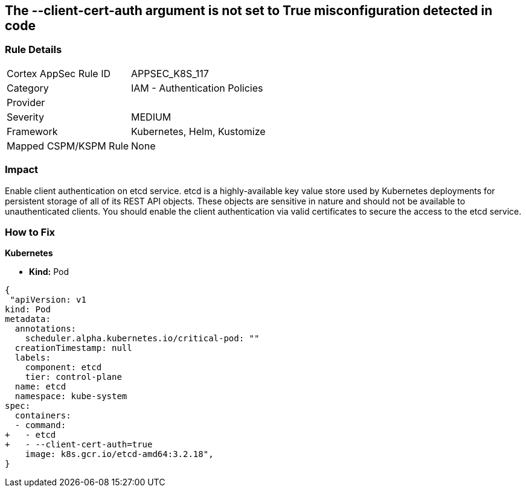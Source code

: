 == The --client-cert-auth argument is not set to True misconfiguration detected in code
// '--client-cert-auth' argument not set to True

=== Rule Details

[cols="1,2"]
|===
|Cortex AppSec Rule ID |APPSEC_K8S_117
|Category |IAM - Authentication Policies
|Provider |
|Severity |MEDIUM
|Framework |Kubernetes, Helm, Kustomize
|Mapped CSPM/KSPM Rule |None
|===


=== Impact
Enable client authentication on etcd service.
etcd is a highly-available key value store used by Kubernetes deployments for persistent storage of all of its REST API objects.
These objects are sensitive in nature and should not be available to unauthenticated clients.
You should enable the client authentication via valid certificates to secure the access to the etcd service.

=== How to Fix


*Kubernetes* 


* *Kind:* Pod


[source,yaml]
----
{
 "apiVersion: v1
kind: Pod
metadata:
  annotations:
    scheduler.alpha.kubernetes.io/critical-pod: ""
  creationTimestamp: null
  labels:
    component: etcd
    tier: control-plane
  name: etcd
  namespace: kube-system
spec:
  containers:
  - command:
+   - etcd
+   - --client-cert-auth=true
    image: k8s.gcr.io/etcd-amd64:3.2.18",
}
----

